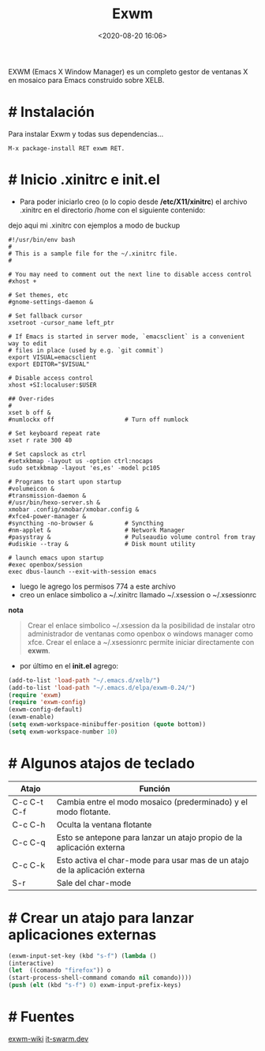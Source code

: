 #+title: Exwm
#+date: <2020-08-20 16:06>
#+description: Emacs windows manager
#+filetags: emacs

EXWM (Emacs X Window Manager) es un completo gestor de ventanas X en mosaico para Emacs construido sobre XELB.

* # Instalación

Para instalar Exwm y todas sus dependencias...

#+BEGIN_SRC  
M-x package-install RET exwm RET.
#+END_SRC

* # Inicio .xinitrc e init.el

+ Para poder iniciarlo creo (o lo copio desde */etc/X11/xinitrc*) el archivo .xinitrc en el directorio /home con el siguiente contenido:

dejo aqui mi .xinitrc con ejemplos a modo de buckup

#+BEGIN_SRC shell
#!/usr/bin/env bash
#
# This is a sample file for the ~/.xinitrc file.
#

# You may need to comment out the next line to disable access control
#xhost +

# Set themes, etc
#gnome-settings-daemon &

# Set fallback cursor
xsetroot -cursor_name left_ptr

# If Emacs is started in server mode, `emacsclient` is a convenient way to edit
# files in place (used by e.g. `git commit`)
export VISUAL=emacsclient
export EDITOR="$VISUAL"

# Disable access control
xhost +SI:localuser:$USER

## Over-rides
#
xset b off &
#numlockx off                    # Turn off numlock

# Set keyboard repeat rate
xset r rate 300 40

# Set capslock as ctrl
#setxkbmap -layout us -option ctrl:nocaps
sudo setxkbmap -layout 'es,es' -model pc105

# Programs to start upon startup
#volumeicon &
#transmission-daemon &
#/usr/bin/hexo-server.sh &
xmobar .config/xmobar/xmobar.config &
#xfce4-power-manager &
#syncthing -no-browser &         # Syncthing
#nm-applet &                     # Network Manager
#pasystray &                     # Pulseaudio volume control from tray
#udiskie --tray &                # Disk mount utility

# launch emacs upon startup
#exec openbox/session
exec dbus-launch --exit-with-session emacs
#+END_SRC

+ luego le agrego los permisos 774 a este archivo 
+ creo un enlace simbolico a ~/.xinitrc llamado ~/.xsession o ~/.xsessionrc

*nota*
#+BEGIN_QUOTE
Crear el enlace simbolico ~/.xsession da la posibilidad de instalar otro administrador de ventanas
como openbox o windows manager como xfce. Crear el enlace a ~/.xsessionrc permite iniciar
directamente con *exwm*.
#+END_QUOTE

+ por último en el *init.el* agrego:

#+BEGIN_SRC emacs-lisp
(add-to-list 'load-path "~/.emacs.d/xelb/")
(add-to-list 'load-path "~/.emacs.d/elpa/exwm-0.24/")
(require 'exwm)
(require 'exwm-config)
(exwm-config-default)
(exwm-enable)
(setq exwm-workspace-minibuffer-position (quote bottom))
(setq exwm-workspace-number 10)
#+END_SRC

* # Algunos atajos de teclado 

| Atajo       | Función                                                                     |
|-------------+-----------------------------------------------------------------------------|
| C-c C-t C-f | Cambia entre el modo mosaico (prederminado) y el modo flotante.             |
| C-c C-h     | Oculta la ventana flotante                                                  |
| C-c C-q     | Esto se antepone para lanzar un atajo propio de la aplicación externa       |
| C-c C-k     | Esto activa el char-mode para usar mas de un atajo de la aplicación externa |
| S-r         | Sale del char-mode                                                          |

* # Crear un atajo para lanzar aplicaciones externas

#+BEGIN_SRC emacs-lisp
  (exwm-input-set-key (kbd "s-f") (lambda ()
  (interactive)
  (let  ((comando "firefox")) o
  (start-process-shell-command comando nil comando))))
  (push (elt (kbd "s-f") 0) exwm-input-prefix-keys)
#+END_SRC

* # Fuentes
[[https://github.com/ch11ng/exwm/wiki][exwm-wiki]]
[[https://www.it-swarm.dev/es/window-manager/iniciando-sesion-con-exwm/96][it-swarm.dev]]

